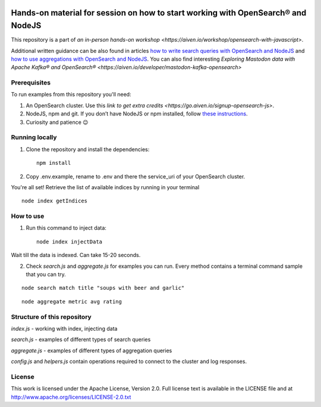 .. image:: https://gitpod.io/button/open-in-gitpod.svg
    :target: https://gitpod.io/#https://github.com/Aiven-Labs/opensearch-basics-workshop

Hands-on material for session on how to start working with OpenSearch® and NodeJS
==================================================================================

This repository is a part of `an in-person hands-on workshop <https://aiven.io/workshop/opensearch-with-javascript>`. 

Additional written guidance can be also found in articles `how to write search queries with OpenSearch and NodeJS <https://aiven.io/developer/start-using-opensearch-with-nodejs>`_ and `how to use aggregations with OpenSearch and NodeJS <https://developer.aiven.io/docs/products/opensearch/howto/opensearch-aggregations-and-nodejs.html>`_.
You can also find interesting `Exploring Mastodon data with Apache Kafka® and OpenSearch® <https://aiven.io/developer/mastodon-kafka-opensearch>`


Prerequisites
-------------

To run examples from this repository you'll need:

1. An OpenSearch cluster. Use this `link to get extra credits <https://go.aiven.io/signup-opensearch-js>`.
2. NodeJS, npm and git. If you don’t have NodeJS or npm installed, follow `these instructions <https://docs.npmjs.com/downloading-and-installing-node-js-and-npm>`_.
3. Curiosity and patience 😉

Running locally
---------------

1. Clone the repository and install the dependencies::

    npm install

2. Copy .env.example, rename to .env and there the service_uri of your OpenSearch cluster.

You're all set! Retrieve the list of available indices by running in your terminal

::

    node index getIndices


How to use
----------

1. Run this command to inject data::

    node index injectData

Wait till the data is indexed. Can take 15-20 seconds.

2. Check `search.js` and `aggregate.js` for examples you can run. Every method contains a terminal command sample that you can try.

::

    node search match title "soups with beer and garlic"

::

    node aggregate metric avg rating

Structure of this repository
----------------------------

`index.js` - working with index, injecting data

`search.js` - examples of different types of search queries

`aggregate.js` - examples of different types of aggregation queries

`config.js` and `helpers.js` contain operations required to connect to the cluster and log responses.


License
-------

This work is licensed under the Apache License, Version 2.0. Full license text is available in the LICENSE file and at http://www.apache.org/licenses/LICENSE-2.0.txt





